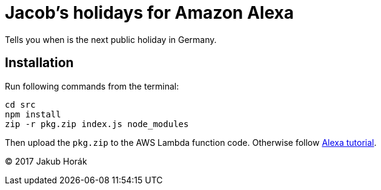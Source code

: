= Jacob's holidays for Amazon Alexa

Tells you when is the next public holiday in Germany.

== Installation

Run following commands from the terminal:

    cd src
    npm install
    zip -r pkg.zip index.js node_modules

Then upload the `pkg.zip` to the AWS Lambda function code.
Otherwise follow https://github.com/alexa/skill-sample-nodejs-fact[Alexa tutorial].

(C) 2017 Jakub Horák
